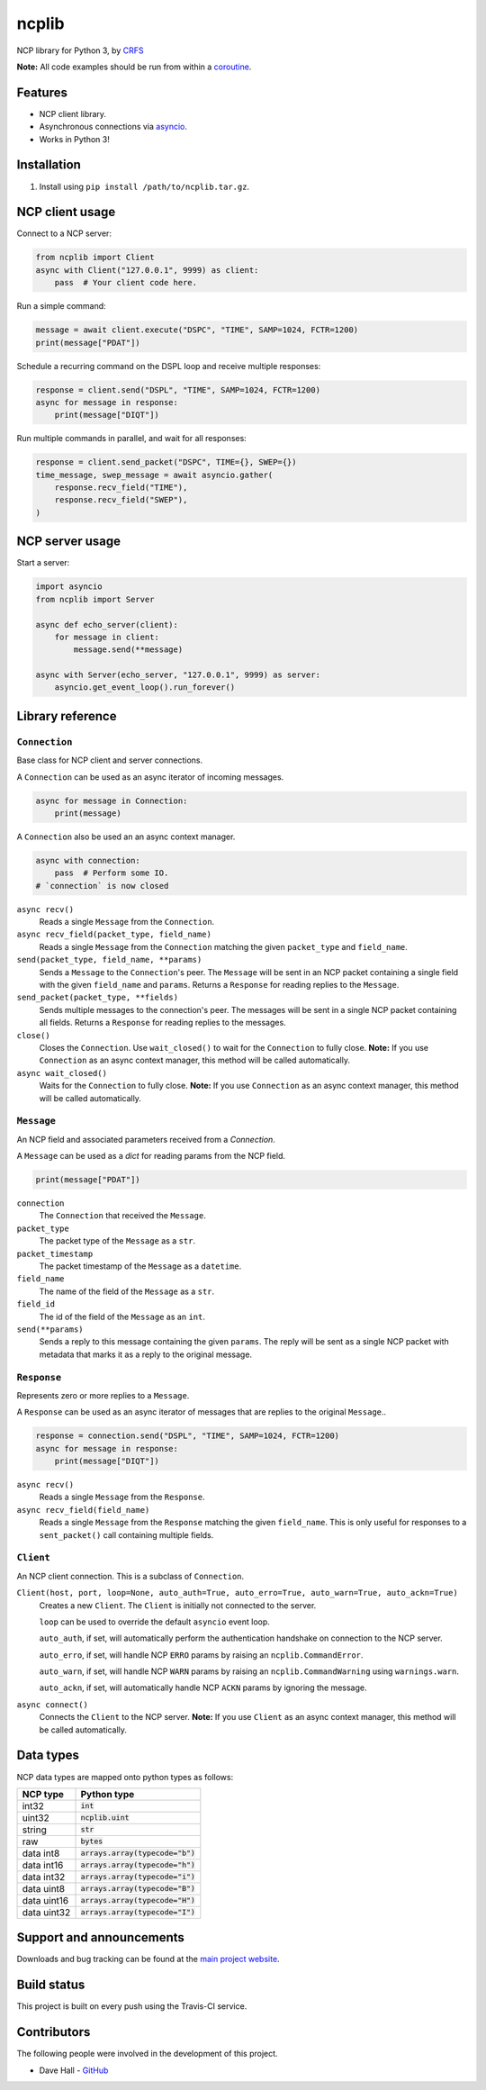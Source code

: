 ncplib
======

NCP library for Python 3, by `CRFS <http://www.crfs.com/>`_

**Note:** All code examples should be run from within a `coroutine <https://docs.python.org/3/reference/compound_stmts.html#async-def>`_.


Features
--------

- NCP client library.
- Asynchronous connections via `asyncio <https://docs.python.org/3/library/asyncio.html>`_.
- Works in Python 3!


Installation
------------

1. Install using ``pip install /path/to/ncplib.tar.gz``.


NCP client usage
----------------

Connect to a NCP server:

.. code:: python

    from ncplib import Client
    async with Client("127.0.0.1", 9999) as client:
        pass  # Your client code here.

Run a simple command:

.. code:: python

    message = await client.execute("DSPC", "TIME", SAMP=1024, FCTR=1200)
    print(message["PDAT"])

Schedule a recurring command on the DSPL loop and receive multiple responses:

.. code:: python

    response = client.send("DSPL", "TIME", SAMP=1024, FCTR=1200)
    async for message in response:
        print(message["DIQT"])

Run multiple commands in parallel, and wait for all responses:

.. code:: python

    response = client.send_packet("DSPC", TIME={}, SWEP={})
    time_message, swep_message = await asyncio.gather(
        response.recv_field("TIME"),
        response.recv_field("SWEP"),
    )


NCP server usage
----------------

Start a server:

.. code:: python

    import asyncio
    from ncplib import Server

    async def echo_server(client):
        for message in client:
            message.send(**message)

    async with Server(echo_server, "127.0.0.1", 9999) as server:
        asyncio.get_event_loop().run_forever()


Library reference
-----------------


``Connection``
~~~~~~~~~~~~~~

Base class for NCP client and server connections.

A ``Connection`` can be used as an async iterator of incoming messages.

.. code:: python

    async for message in Connection:
        print(message)

A ``Connection`` also be used an an async context manager.

.. code:: python

    async with connection:
        pass  # Perform some IO.
    # `connection` is now closed

``async recv()``
    Reads a single ``Message`` from the ``Connection``.

``async recv_field(packet_type, field_name)``
    Reads a single ``Message`` from the ``Connection`` matching the given ``packet_type`` and ``field_name``.

``send(packet_type, field_name, **params)``
    Sends a ``Message`` to the ``Connection``'s peer. The ``Message`` will be sent in an NCP packet containing a single
    field with the given ``field_name`` and ``params``. Returns a ``Response`` for reading replies to the
    ``Message``.

``send_packet(packet_type, **fields)``
    Sends multiple messages to the connection's peer. The messages will be sent in a single NCP packet
    containing all fields. Returns a ``Response`` for reading replies to the messages.

``close()``
    Closes the ``Connection``. Use ``wait_closed()`` to wait for the ``Connection`` to fully close.
    **Note:** If you use ``Connection`` as an async context manager, this method will be called automatically.

``async wait_closed()``
    Waits for the ``Connection`` to fully close.
    **Note:** If you use ``Connection`` as an async context manager, this method will be called automatically.


``Message``
~~~~~~~~~~~

An NCP field and associated parameters received from a `Connection`.

A ``Message`` can be used as a `dict` for reading params from the NCP field.

.. code:: python

    print(message["PDAT"])

``connection``
    The ``Connection`` that received the ``Message``.

``packet_type``
    The packet type of the ``Message`` as a ``str``.

``packet_timestamp``
    The packet timestamp of the ``Message`` as a ``datetime``.

``field_name``
    The name of the field of the ``Message`` as a ``str``.

``field_id``
    The id of the field of the ``Message`` as an ``int``.

``send(**params)``
    Sends a reply to this message containing the given ``params``. The reply will be sent as a single NCP packet
    with metadata that marks it as a reply to the original message.


``Response``
~~~~~~~~~~~~

Represents zero or more replies to a ``Message``.

A ``Response`` can be used as an async iterator of messages that are replies to the original ``Message``..

.. code:: python

    response = connection.send("DSPL", "TIME", SAMP=1024, FCTR=1200)
    async for message in response:
        print(message["DIQT"])

``async recv()``
    Reads a single ``Message`` from the ``Response``.

``async recv_field(field_name)``
    Reads a single ``Message`` from the ``Response`` matching the given ``field_name``. This is only useful for
    responses to a ``sent_packet()`` call containing multiple fields.


``Client``
~~~~~~~~~~

An NCP client connection. This is a subclass of ``Connection``.

``Client(host, port, loop=None, auto_auth=True, auto_erro=True, auto_warn=True, auto_ackn=True)``
    Creates a new ``Client``. The ``Client`` is initially not connected to the server.

    ``loop`` can be used to override the default ``asyncio`` event loop.

    ``auto_auth``, if set, will automatically perform the authentication handshake on connection to the NCP server.

    ``auto_erro``, if set, will handle NCP ``ERRO`` params by raising an ``ncplib.CommandError``.

    ``auto_warn``, if set, will handle NCP ``WARN`` params by raising an ``ncplib.CommandWarning``
    using ``warnings.warn``.

    ``auto_ackn``, if set, will automatically handle NCP ``ACKN`` params by ignoring the message.

``async connect()``
    Connects the ``Client`` to the NCP server.
    **Note:** If you use ``Client`` as an async context manager, this method will be called automatically.



Data types
----------

NCP data types are mapped onto python types as follows:

=========== ==================================
NCP type    Python type
=========== ==================================
int32       :code:`int`
uint32      :code:`ncplib.uint`
string      :code:`str`
raw         :code:`bytes`
data int8   :code:`arrays.array(typecode="b")`
data int16  :code:`arrays.array(typecode="h")`
data int32  :code:`arrays.array(typecode="i")`
data uint8  :code:`arrays.array(typecode="B")`
data uint16 :code:`arrays.array(typecode="H")`
data uint32 :code:`arrays.array(typecode="I")`
=========== ==================================


Support and announcements
-------------------------

Downloads and bug tracking can be found at the `main project
website <https://github.com/CRFS/python3-ncplib>`_.


Build status
------------

This project is built on every push using the Travis-CI service.

.. image:: https://travis-ci.com/CRFS/python3-ncplib.svg?token=UzMVyRwHLLx7ryTJmK8k&branch=master
    :target: https://travis-ci.com/CRFS/python3-ncplib


Contributors
------------

The following people were involved in the development of this project.

- Dave Hall - `GitHub <http://github.com/etianen>`_
